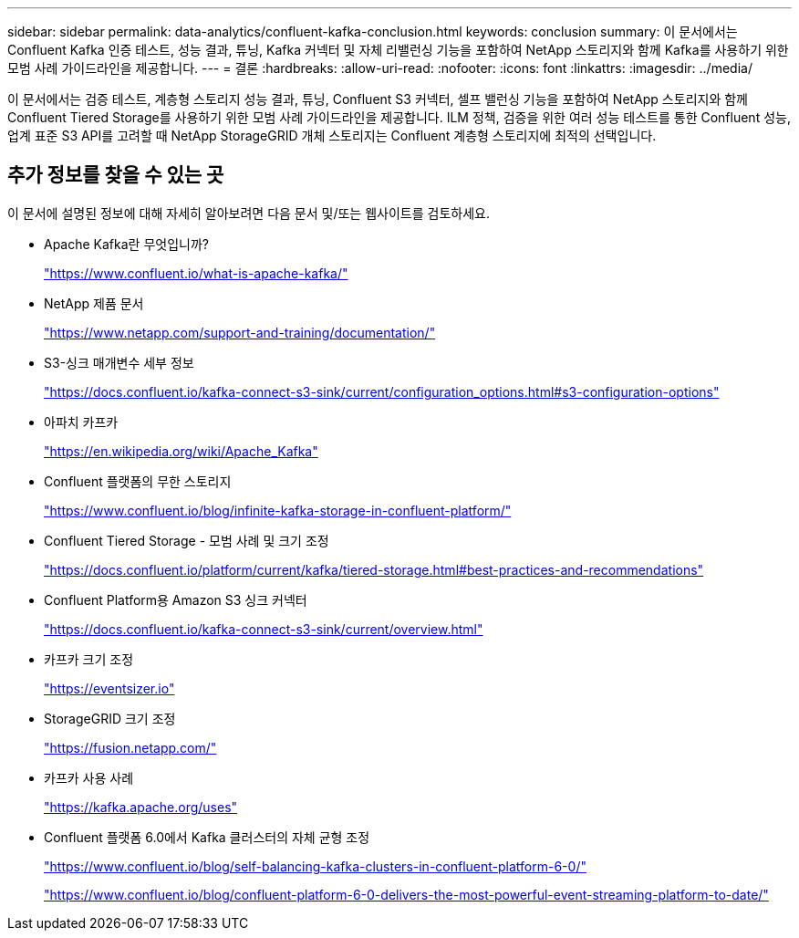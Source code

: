 ---
sidebar: sidebar 
permalink: data-analytics/confluent-kafka-conclusion.html 
keywords: conclusion 
summary: 이 문서에서는 Confluent Kafka 인증 테스트, 성능 결과, 튜닝, Kafka 커넥터 및 자체 리밸런싱 기능을 포함하여 NetApp 스토리지와 함께 Kafka를 사용하기 위한 모범 사례 가이드라인을 제공합니다. 
---
= 결론
:hardbreaks:
:allow-uri-read: 
:nofooter: 
:icons: font
:linkattrs: 
:imagesdir: ../media/


[role="lead"]
이 문서에서는 검증 테스트, 계층형 스토리지 성능 결과, 튜닝, Confluent S3 커넥터, 셀프 밸런싱 기능을 포함하여 NetApp 스토리지와 함께 Confluent Tiered Storage를 사용하기 위한 모범 사례 가이드라인을 제공합니다.  ILM 정책, 검증을 위한 여러 성능 테스트를 통한 Confluent 성능, 업계 표준 S3 API를 고려할 때 NetApp StorageGRID 개체 스토리지는 Confluent 계층형 스토리지에 최적의 선택입니다.



== 추가 정보를 찾을 수 있는 곳

이 문서에 설명된 정보에 대해 자세히 알아보려면 다음 문서 및/또는 웹사이트를 검토하세요.

* Apache Kafka란 무엇입니까?
+
https://www.confluent.io/what-is-apache-kafka/["https://www.confluent.io/what-is-apache-kafka/"^]

* NetApp 제품 문서
+
https://www.netapp.com/support-and-training/documentation/["https://www.netapp.com/support-and-training/documentation/"^]

* S3-싱크 매개변수 세부 정보
+
https://docs.confluent.io/kafka-connect-s3-sink/current/configuration_options.html["https://docs.confluent.io/kafka-connect-s3-sink/current/configuration_options.html#s3-configuration-options"^]

* 아파치 카프카
+
https://en.wikipedia.org/wiki/Apache_Kafka["https://en.wikipedia.org/wiki/Apache_Kafka"^]

* Confluent 플랫폼의 무한 스토리지
+
https://www.confluent.io/blog/infinite-kafka-storage-in-confluent-platform/["https://www.confluent.io/blog/infinite-kafka-storage-in-confluent-platform/"^]

* Confluent Tiered Storage - 모범 사례 및 크기 조정
+
https://docs.confluent.io/platform/current/kafka/tiered-storage.html#best-practices-and-recommendations["https://docs.confluent.io/platform/current/kafka/tiered-storage.html#best-practices-and-recommendations"^]

* Confluent Platform용 Amazon S3 싱크 커넥터
+
https://docs.confluent.io/kafka-connect-s3-sink/current/overview.html["https://docs.confluent.io/kafka-connect-s3-sink/current/overview.html"^]

* 카프카 크기 조정
+
https://eventsizer.io["https://eventsizer.io"]

* StorageGRID 크기 조정
+
https://fusion.netapp.com/["https://fusion.netapp.com/"^]

* 카프카 사용 사례
+
https://kafka.apache.org/uses["https://kafka.apache.org/uses"^]

* Confluent 플랫폼 6.0에서 Kafka 클러스터의 자체 균형 조정
+
https://www.confluent.io/blog/self-balancing-kafka-clusters-in-confluent-platform-6-0/["https://www.confluent.io/blog/self-balancing-kafka-clusters-in-confluent-platform-6-0/"^]

+
https://www.confluent.io/blog/confluent-platform-6-0-delivers-the-most-powerful-event-streaming-platform-to-date/["https://www.confluent.io/blog/confluent-platform-6-0-delivers-the-most-powerful-event-streaming-platform-to-date/"^]


